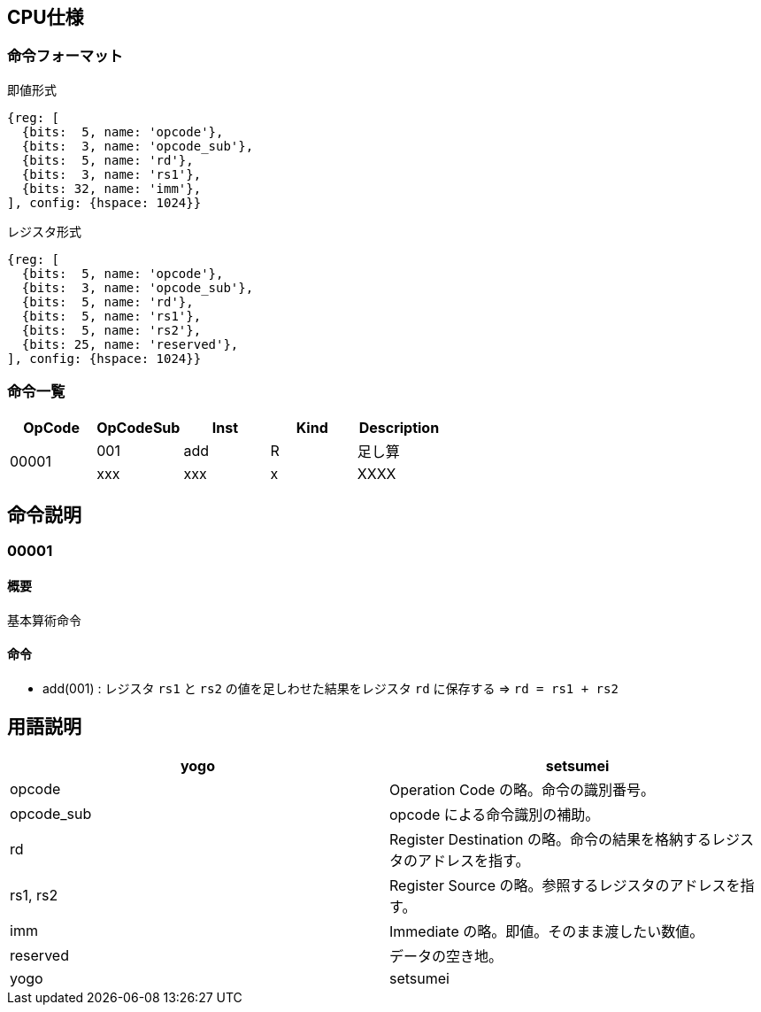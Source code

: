 == CPU仕様

=== 命令フォーマット

.即値形式
[wavedrom, ,svg]
....
{reg: [
  {bits:  5, name: 'opcode'},
  {bits:  3, name: 'opcode_sub'},
  {bits:  5, name: 'rd'},
  {bits:  3, name: 'rs1'},
  {bits: 32, name: 'imm'},
], config: {hspace: 1024}}
....

[bytefield]
----

----

.レジスタ形式
[wavedrom, ,svg]
....
{reg: [
  {bits:  5, name: 'opcode'},
  {bits:  3, name: 'opcode_sub'},
  {bits:  5, name: 'rd'},
  {bits:  5, name: 'rs1'},
  {bits:  5, name: 'rs2'},
  {bits: 25, name: 'reserved'},
], config: {hspace: 1024}}
....


=== 命令一覧

[options="header"]
|===
      | OpCode | OpCodeSub | Inst | Kind | Description
.2+^.^| 00001  | 001       | add  | R    | 足し算
               | xxx       | xxx  | x    | XXXX
|===



== 命令説明

=== 00001

==== 概要

基本算術命令

==== 命令

* add(001) : レジスタ `rs1` と `rs2` の値を足しわせた結果をレジスタ `rd` に保存する ⇒ `rd = rs1 + rs2`


== 用語説明

[options="header"]
|===
| yogo          | setsumei
| opcode        | Operation Code の略。命令の識別番号。
| opcode_sub    | opcode による命令識別の補助。
| rd            | Register Destination の略。命令の結果を格納するレジスタのアドレスを指す。
| rs1, rs2      | Register Source の略。参照するレジスタのアドレスを指す。
| imm           | Immediate の略。即値。そのまま渡したい数値。
| reserved      | データの空き地。
| yogo          | setsumei
|===
